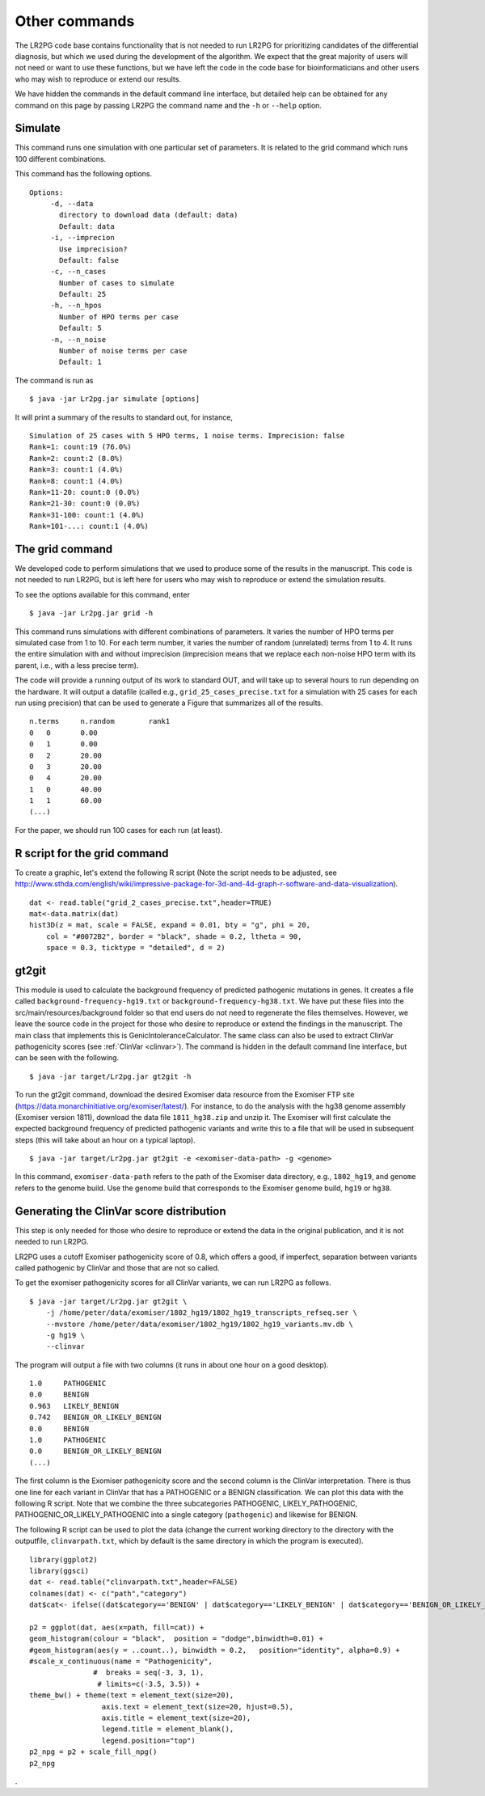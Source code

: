 Other commands
==============

The LR2PG code base contains functionality that is not needed to run LR2PG for prioritizing candidates of the
differential diagnosis, but which we used during the development of the algorithm. We expect that the great majority of
users will not need or want to use these functions, but we have left the code in the
code base for bioinformaticians and other users who may wish to reproduce or extend our results.

We have hidden the commands in the default command line interface, but detailed help can be obtained
for any command on this page by passing LR2PG the command name and the ``-h`` or ``--help`` option.


Simulate
~~~~~~~~

This command runs one simulation with one particular set of parameters. It is related to the
grid command which runs 100 different combinations.

This command has the following options. ::

     Options:
          -d, --data
            directory to download data (default: data)
            Default: data
          -i, --imprecion
            Use imprecision?
            Default: false
          -c, --n_cases
            Number of cases to simulate
            Default: 25
          -h, --n_hpos
            Number of HPO terms per case
            Default: 5
          -n, --n_noise
            Number of noise terms per case
            Default: 1


The command is run as ::

    $ java -jar Lr2pg.jar simulate [options]


It will print a summary of the results to standard out, for instance, ::

    Simulation of 25 cases with 5 HPO terms, 1 noise terms. Imprecision: false
    Rank=1: count:19 (76.0%)
    Rank=2: count:2 (8.0%)
    Rank=3: count:1 (4.0%)
    Rank=8: count:1 (4.0%)
    Rank=11-20: count:0 (0.0%)
    Rank=21-30: count:0 (0.0%)
    Rank=31-100: count:1 (4.0%)
    Rank=101-...: count:1 (4.0%)


The grid command
~~~~~~~~~~~~~~~~

We developed code to perform simulations that we used to produce some of the results in the manuscript. This
code is not needed to run LR2PG, but is left here for users who may wish to reproduce or extend the simulation
results.

To see the options available for this command, enter ::

    $ java -jar Lr2pg.jar grid -h




This command runs simulations with different combinations of parameters.
It varies the number of HPO terms per simulated case from 1 to 10. For
each term number, it varies the number of random (unrelated) terms from
1 to 4. It runs the entire simulation with and without imprecision (imprecision
means that we replace each non-noise HPO term with its parent, i.e., with
a less precise term).

The code will provide a running output of its work to standard OUT,  and will take
up to several hours to run depending on the hardware. It will output a datafile
(called e.g., ``grid_25_cases_precise.txt`` for a simulation with 25 cases for each
run using precision) that can be used to generate a Figure that summarizes
all of the results.  ::

    n.terms	n.random	rank1
    0	0	0.00
    0	1	0.00
    0	2	20.00
    0	3	20.00
    0	4	20.00
    1	0	40.00
    1	1	60.00
    (...)


For the paper, we should run 100 cases for each run (at least).


R script for the grid command
~~~~~~~~~~~~~~~~~~~~~~~~~~~~~

To create a graphic, let's extend the following R script (Note the script needs to be adjusted, see
http://www.sthda.com/english/wiki/impressive-package-for-3d-and-4d-graph-r-software-and-data-visualization). ::

    dat <- read.table("grid_2_cases_precise.txt",header=TRUE)
    mat<-data.matrix(dat)
    hist3D(z = mat, scale = FALSE, expand = 0.01, bty = "g", phi = 20,
        col = "#0072B2", border = "black", shade = 0.2, ltheta = 90,
        space = 0.3, ticktype = "detailed", d = 2)

gt2git
~~~~~~

This module is used to calculate the background frequency of predicted pathogenic mutations in genes. It
creates a file called ``background-frequency-hg19.txt`` or ``background-frequency-hg38.txt``. We have put
these files into the src/main/resources/background folder so that end users do not need to regenerate the
files themselves. However, we leave the source code in the project for those who desire to reproduce or
extend the findings in the manuscript. The main class that implements this is
GenicIntoleranceCalculator. The same class can also be used to extract ClinVar pathogenicity scores (see :ref:`ClinVar <clinvar>`).
The command is hidden in the default command line interface, but can be seen with the following. ::

    $ java -jar target/Lr2pg.jar gt2git -h




To run the gt2git command, download the desired Exomiser data resource from the Exomiser FTP site
(https://data.monarchinitiative.org/exomiser/latest/).  For instance, to do the analysis with the hg38
genome assembly (Exomiser version 1811), download the data file ``1811_hg38.zip``  and unzip it. The Exomiser will first calculate
the expected background frequency of predicted pathogenic variants and write this to a file that will
be used in subsequent steps (this will take about an hour on a typical laptop). ::

    $ java -jar target/Lr2pg.jar gt2git -e <exomiser-data-path> -g <genome>


In this command, ``exomiser-data-path`` refers to the path of the Exomiser data directory, e.g., ``1802_hg19``,
and ``genome`` refers to the genome build. Use the  genome build that corresponds to the Exomiser
genome build, ``hg19`` or ``hg38``.


Generating the ClinVar score distribution
~~~~~~~~~~~~~~~~~~~~~~~~~~~~~~~~~~~~~~~~~
.. _clinvar:

This step is only needed for those who desire to reproduce or extend the data in the original publication,
and it is not needed to run LR2PG.


LR2PG uses a cutoff Exomiser pathogenicity score of 0.8, which offers a good, if imperfect,
separation between variants called pathogenic by ClinVar and those that are not so called.

To get the exomiser pathogenicity scores for all ClinVar variants, we can run LR2PG as follows. ::

    $ java -jar target/Lr2pg.jar gt2git \
        -j /home/peter/data/exomiser/1802_hg19/1802_hg19_transcripts_refseq.ser \
        --mvstore /home/peter/data/exomiser/1802_hg19/1802_hg19_variants.mv.db \
        -g hg19 \
        --clinvar


The program will output a file with two columns (it runs in about one hour on a good desktop). ::

    1.0     PATHOGENIC
    0.0     BENIGN
    0.963   LIKELY_BENIGN
    0.742   BENIGN_OR_LIKELY_BENIGN
    0.0     BENIGN
    1.0     PATHOGENIC
    0.0     BENIGN_OR_LIKELY_BENIGN
    (...)


The first column is the Exomiser pathogenicity score and the second column is the ClinVar interpretation.
There is thus one line for each variant in ClinVar that has a PATHOGENIC or a BENIGN classification.
We can plot this data with the following R script. Note that we combine the three
subcategories PATHOGENIC, LIKELY_PATHOGENIC, PATHOGENIC_OR_LIKELY_PATHOGENIC into a
single category (``pathogenic``) and likewise for BENIGN.

The following R script can be used to plot the data (change the current working directory to the
directory with the outputfile, ``clinvarpath.txt``, which by default is the same directory
in which the program is executed). ::

    library(ggplot2)
    library(ggsci)
    dat <- read.table("clinvarpath.txt",header=FALSE)
    colnames(dat) <- c("path","category")
    dat$cat<- ifelse((dat$category=='BENIGN' | dat$category=='LIKELY_BENIGN' | dat$category=='BENIGN_OR_LIKELY_BENIGN'),"benign","pathogenic")

    p2 = ggplot(dat, aes(x=path, fill=cat)) +
    geom_histogram(colour = "black",  position = "dodge",binwidth=0.01) +
    #geom_histogram(aes(y = ..count..), binwidth = 0.2,   position="identity", alpha=0.9) +
    #scale_x_continuous(name = "Pathogenicity",
                   #  breaks = seq(-3, 3, 1),
                    # limits=c(-3.5, 3.5)) +
    theme_bw() + theme(text = element_text(size=20),
                     axis.text = element_text(size=20, hjust=0.5),
                     axis.title = element_text(size=20),
                     legend.title = element_blank(),
                     legend.position="top")
    p2_npg = p2 + scale_fill_npg()
    p2_npg

.